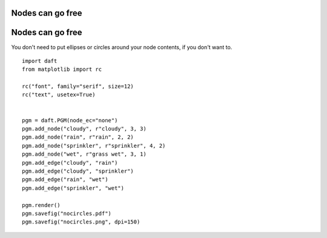 .. _nocircles:


Nodes can go free
=================

.. figure:: /_static/examples/nocircles.png


Nodes can go free
=================

You don't need to put ellipses or circles around your node contents,
if you don't want to.



::

    
    import daft
    from matplotlib import rc
    
    rc("font", family="serif", size=12)
    rc("text", usetex=True)
    
    
    pgm = daft.PGM(node_ec="none")
    pgm.add_node("cloudy", r"cloudy", 3, 3)
    pgm.add_node("rain", r"rain", 2, 2)
    pgm.add_node("sprinkler", r"sprinkler", 4, 2)
    pgm.add_node("wet", r"grass wet", 3, 1)
    pgm.add_edge("cloudy", "rain")
    pgm.add_edge("cloudy", "sprinkler")
    pgm.add_edge("rain", "wet")
    pgm.add_edge("sprinkler", "wet")
    
    pgm.render()
    pgm.savefig("nocircles.pdf")
    pgm.savefig("nocircles.png", dpi=150)
    

